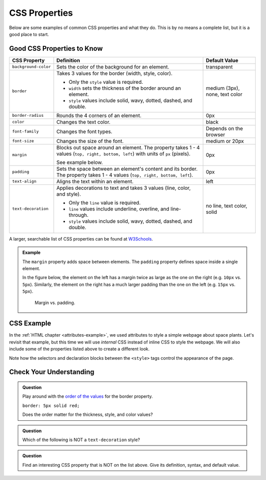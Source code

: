 CSS Properties
==============

Below are some examples of common CSS properties and what they do. This is by
no means a complete list, but it is a good place to start.

Good CSS Properties to Know
---------------------------

.. list-table::
   :widths: auto
   :header-rows: 1

   * - CSS Property
     - Definition
     - Default Value
   * - ``background-color``
     - Sets the color of the background for an element.
     - transparent
   * - ``border``
     - Takes 3 values for the border (width, style, color).
       
       - Only the ``style`` value is required.
       - ``width`` sets the thickness of the border around an element.
       - ``style`` values include solid, wavy, dotted, dashed, and double.

     - medium (3px), none, text color
   * - ``border-radius``
     - Rounds the 4 corners of an element.
     - 0px
   * - ``color``
     - Changes the text color.
     - black
   * - ``font-family``
     - Changes the font types.
     - Depends on the browser
   * - ``font-size``
     - Changes the size of the font.
     - medium or 20px
   * - ``margin``
     - Blocks out space around an element. The property takes 1 - 4 values
       (``top, right, bottom, left``) with units of ``px`` (pixels).

       See example below.
     - 0px
   * - ``padding``
     - Sets the space between an element's content and its border. The
       property takes 1 - 4 values (``top, right, bottom, left``).
     - 0px
   * - ``text-align``
     - Aligns the text within an element.
     - left
   * - ``text-decoration``
     - Applies decorations to text and takes 3 values (line, color, and style).
       
       - Only the ``line`` value is required.
       - ``line`` values include underline, overline, and line-through. 
       - ``style`` values include solid, wavy, dotted, dashed, and double.

     - no line, text color, solid

A larger, searchable list of CSS properties can be found at
`W3Schools <https://www.w3schools.com/cssref/>`__.

.. admonition:: Example

   The ``margin`` property adds space between elements. The ``padding``
   property defines space inside a single element.

   In the figure below, the element on the left has a margin twice as large as
   the one on the right (e.g. ``10px`` vs. ``5px``). Similarly, the element on
   the right has a much larger padding than the one on the left (e.g. ``15px``
   vs. ``5px``).

   .. figure:: figures/margin-vs-padding.png
      :alt: Showing the difference between margin and padding.
      :width: 80%
   
      Margin vs. padding.

CSS Example
-----------

In the :ref:`HTML chapter <attributes-example>`, we used attributes to style a
simple webpage about space plants. Let's revisit that example, but this time we
will use *internal* CSS instead of inline CSS to style the webpage. We will
also include some of the properties listed above to create a different look.

Note how the selectors and declaration blocks between the ``<style>`` tags
control the appearance of the page.

.. sourcecode:: html
   :linenos:

   <!DOCTYPE html>
   <html>
      <head>
         <title>Plant-Loving Astronauts</title>
         <style>
            body {
               background-color: cornflowerblue;
               text-align: center;
            }
            h1 {
               color: green;
               text-decoration: underline;
            }
            p {
               font-size: 18px;
               font-family: courier new;
            }
            img {
               border-radius: 25px;
            }
            hr {
               border: 1px dashed white;
            }
         </style>   
      </head>

      <body>
         <h1>Space Plants Are Cool</h1>
         <p>
            NASA discovers that plants can live in <b>outer space</b>.<br>
            More innovations from this discovery to follow.
         </p>
         <hr>
         <img src = "space-flower.jpg" alt = "Flower floating in space.">
         <!-- This image was taken by NASA and is in the Public Domain -->
         <hr>
      </body>
   </html>

.. figure:: figures/plant-loving-astronauts-css.png
   :alt: For the website in the previous chapter about space plants, made the page background color blue, center-aligned content, the heading green, the paragraph text Courier New font at 18 pt. size, and the image has rounded corners.

Check Your Understanding
------------------------

.. admonition:: Question

   Play around with the `order of the values <https://www.w3schools.com/cssref/tryit.asp?filename=trycss_border>`__
   for the border property.

   ``border: 5px solid red;``
   
   Does the order matter for the thickness, style, and color values?

   .. raw:: html

      <ol type="a">
         <li><input type="radio" name="Q1" autocomplete="off" onclick="evaluateMC(name, true)"> No, the order does not matter.</li>
         <li><input type="radio" name="Q1" autocomplete="off" onclick="evaluateMC(name, false)"> Yes, the order matters.</li>
      </ol>
      <p id="Q1"></p>

.. Answer = a

.. admonition:: Question

   Which of the following is NOT a ``text-decoration`` style?

   .. raw:: html

      <ol type="a">
         <li><input type="radio" name="Q2" autocomplete="off" onclick="evaluateMC(name, false)"> dotted</li>
         <li><input type="radio" name="Q2" autocomplete="off" onclick="evaluateMC(name, false)"> double</li>
         <li><input type="radio" name="Q2" autocomplete="off" onclick="evaluateMC(name, false)"> wavy</li>
         <li><input type="radio" name="Q2" autocomplete="off" onclick="evaluateMC(name, true)"> strike-through</li>
      </ol>
      <p id="Q2"></p>

.. Answer = d

.. admonition:: Question

   Find an interesting CSS property that is NOT on the list above. Give its
   definition, syntax, and default value.

.. raw:: html

   <script type="text/JavaScript">
      function evaluateMC(id, correct) {
         if (correct) {
            document.getElementById(id).innerHTML = 'Yep!';
            document.getElementById(id).style.color = 'blue';
         } else {
            document.getElementById(id).innerHTML = 'Nope!';
            document.getElementById(id).style.color = 'red';
         }
      }
   </script>
